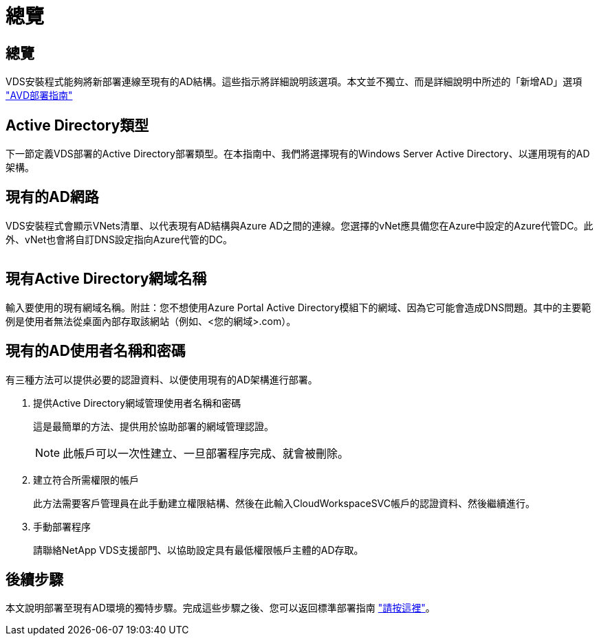= 總覽
:allow-uri-read: 




== 總覽

VDS安裝程式能夠將新部署連線至現有的AD結構。這些指示將詳細說明該選項。本文並不獨立、而是詳細說明中所述的「新增AD」選項 link:Deploying.Azure.AVD.Deploying_AVD_in_Azure.html["AVD部署指南"]



== Active Directory類型

下一節定義VDS部署的Active Directory部署類型。在本指南中、我們將選擇現有的Windows Server Active Directory、以運用現有的AD架構。



== 現有的AD網路

VDS安裝程式會顯示VNets清單、以代表現有AD結構與Azure AD之間的連線。您選擇的vNet應具備您在Azure中設定的Azure代管DC。此外、vNet也會將自訂DNS設定指向Azure代管的DC。

image:existingDNS.png[""]



== 現有Active Directory網域名稱

輸入要使用的現有網域名稱。附註：您不想使用Azure Portal Active Directory模組下的網域、因為它可能會造成DNS問題。其中的主要範例是使用者無法從桌面內部存取該網站（例如、<您的網域>.com）。



== 現有的AD使用者名稱和密碼

有三種方法可以提供必要的認證資料、以便使用現有的AD架構進行部署。

. 提供Active Directory網域管理使用者名稱和密碼
+
這是最簡單的方法、提供用於協助部署的網域管理認證。

+

NOTE: 此帳戶可以一次性建立、一旦部署程序完成、就會被刪除。

. 建立符合所需權限的帳戶
+
此方法需要客戶管理員在此手動建立權限結構、然後在此輸入CloudWorkspaceSVC帳戶的認證資料、然後繼續進行。

. 手動部署程序
+
請聯絡NetApp VDS支援部門、以協助設定具有最低權限帳戶主體的AD存取。





== 後續步驟

本文說明部署至現有AD環境的獨特步驟。完成這些步驟之後、您可以返回標準部署指南 link:Deploying.Azure.AVD.Deploying_AVD_in_Azure.html#active-directory-type["請按這裡"]。
